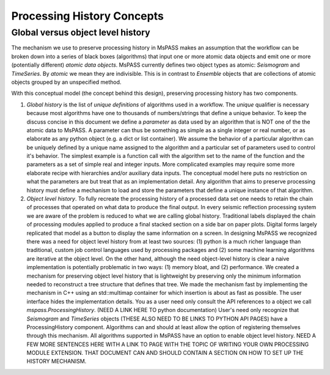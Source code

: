 .. _history_concepts:

Processing History Concepts
========================

Global versus object level history
---------------------------------------

The mechanism we use to preserve processing history in MsPASS makes an
assumption that the workflow can be broken down into a series of
black boxes (algorithms) that input one or more atomic data objects and emit
one or more (potentially different) *atomic data objects*. MsPASS currently defines
two object types as atomic:  *Seismogram* and *TimeSeries*.  By *atomic* we mean
they are indivisible.  This is in contrast to *Ensemble* objects that are
collections of atomic objects grouped by an unspecified method.

With this conceptual model (the concept behind this design),
preserving processing history has two components.

1. *Global history* is the list of *unique definitions* of algorithms used
   in a workflow.   The *unique* qualifier is necessary because most
   algorithms have one to thousands of numbers/strings that define a unique
   behavior.   To keep the discuss concise in this document we define a
   *parameter* as data used by an algorithm that is NOT one of the the atomic
   data to MsPASS.   A parameter can thus be something as simple as a
   single integer or real number, or as elaborate as any python object (e.g.
   a dict or list container).  We assume the behavior of a particular algorithm
   can be uniquely defined by a unique name assigned to the algorithm and
   a particular set of parameters used to control it's behavior.   The
   simplest example is a function call with the algorithm set to the name
   of the function and the parameters as a set of simple real and integer
   inputs.   More complicated examples may require some more elaborate recipe
   with hierarchies and/or auxiliary data inputs.   The conceptual model
   here puts no restriction on what the parameters are but treat that as
   an implementation detail.  Any algorithm that aims to preserve processing
   history must define a mechanism to load and store the parameters that
   define a unique instance of that algorithm.

2. *Object level history*.  To fully recreate the processing history of a
   processed data set one needs to retain the chain of processes that operated
   on what data to produce the final output.  In every seismic reflection processing
   system we are aware of the problem is reduced to what we are calling global
   history.   Traditional labels displayed the chain of processing modules
   applied to produce a final stacked section on a side bar on paper plots.
   Digital forms largely replicated that model as a button to display the same
   information on a screen.  In designing MsPASS we recognized there was a need
   for object level history from at least two sources:  (1) python is a much
   richer language than traditional, custom job control languages used by
   processing packages and (2) some machine learning algorithms are iterative
   at the object level.   On the other hand, although the need object-level history
   is clear a naive implementation is potentially problematic in two
   ways:  (1) memory bloat, and (2) performance.  We created a mechanism for
   preserving object level history that is lightweight by preserving
   only the minimum information needed to reconstruct a tree structure that
   defines that tree.  We made the mechanism fast by implementing the
   mechanism in C++ using an std::multimap container for which insertion
   is about as fast as possible.  The user interface hides the implementation
   details.   You as a user need only consult the API references to a
   object we call *mspass.ProcessingHistory*.     (NEED A LINK HERE TO python
   documentation)  User's need only recognize that *Seismogram* and *TimeSeries*
   objects (THESE ALSO NEED TO BE LINKS TO PYTHON API PAGES) have a
   ProcessingHistory component.  Algorithms can and should at least allow
   the option of registering themselves through this mechanism.   All
   algorithms supported in MsPASS have an option to enable object level
   history.   NEED A FEW MORE SENTENCES HERE WITH A LINK TO PAGE WITH THE TOPIC
   OF WRITING YOUR OWN PROCESSING MODULE EXTENSION.  THAT DOCUMENT CAN AND
   SHOULD CONTAIN A SECTION ON HOW TO SET UP THE HISTORY MECHANISM.
